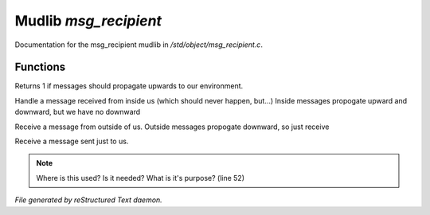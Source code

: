***********************
Mudlib *msg_recipient*
***********************

Documentation for the msg_recipient mudlib in */std/object/msg_recipient.c*.

Functions
=========



.. c:function:: int environment_can_hear()

Returns 1 if messages should propagate upwards to our environment.



.. c:function:: receive_inside_msg(string msg, object *exclude, int message_type, 
			mixed other)

Handle a message received from inside us (which should never happen, but...)
Inside messages propogate upward and downward, but we have no downward



.. c:function:: receive_outside_msg(string msg, object *exclude, int message_type,
			 mixed other)

Receive a message from outside of us.
Outside messages propogate downward, so just receive



.. c:function:: receive_private_msg(string msg, int message_type, mixed other)

Receive a message sent just to us.

.. note:: Where is this used?  Is it needed?  What is it's purpose? (line 52)

*File generated by reStructured Text daemon.*
